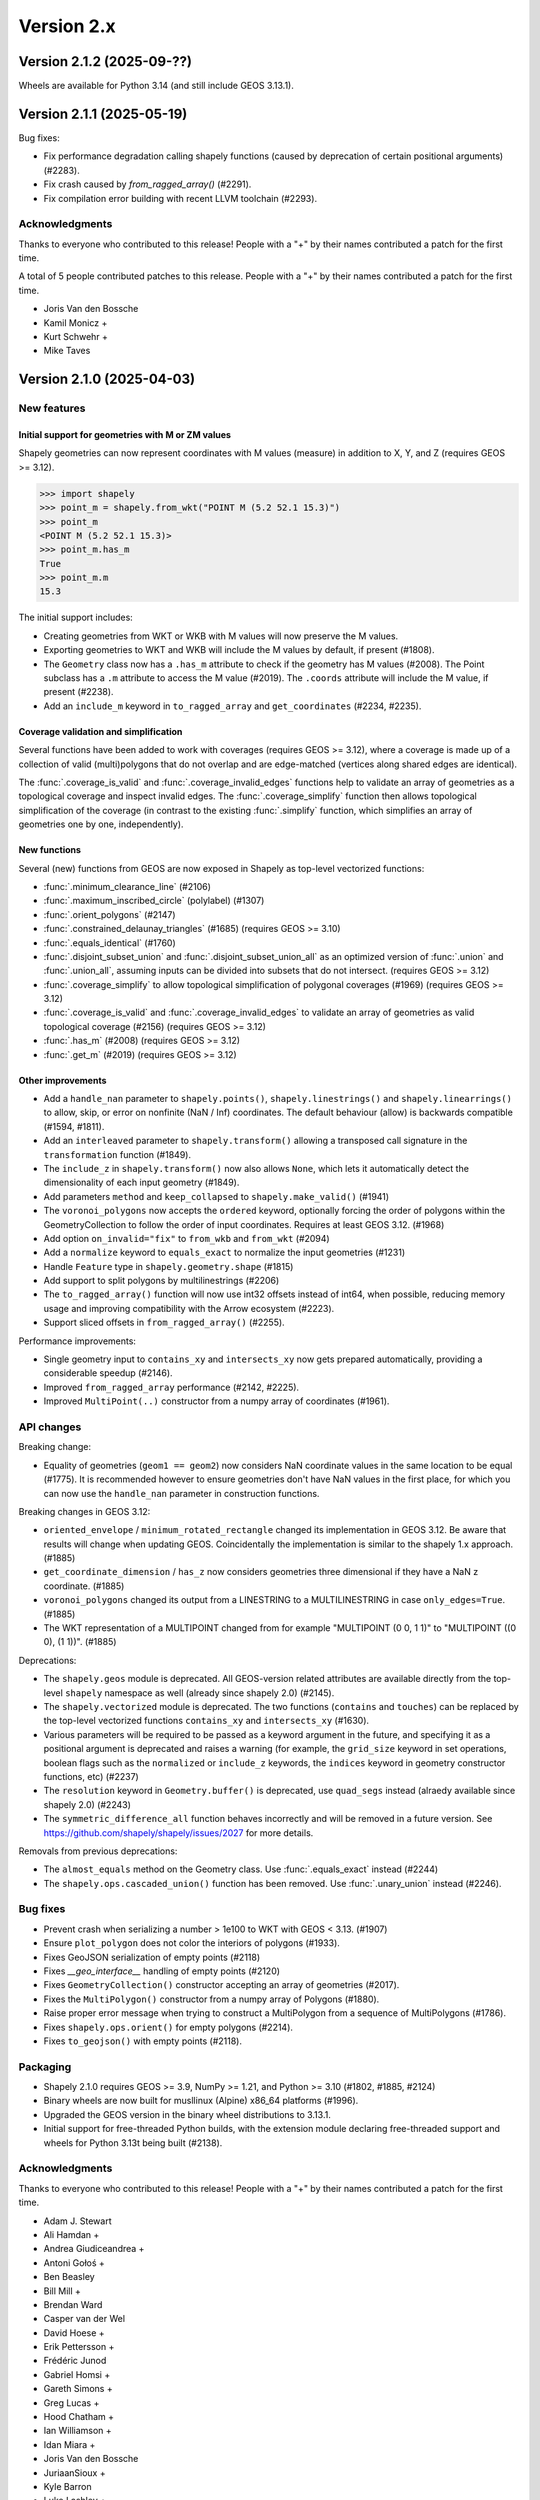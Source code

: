 Version 2.x
===========

.. _version-2-1-2:

Version 2.1.2 (2025-09-??)
--------------------------

Wheels are available for Python 3.14 (and still include GEOS 3.13.1).

.. _version-2-1-1:

Version 2.1.1 (2025-05-19)
--------------------------

Bug fixes:

- Fix performance degradation calling shapely functions (caused by deprecation
  of certain positional arguments) (#2283).
- Fix crash caused by `from_ragged_array()` (#2291).
- Fix compilation error building with recent LLVM toolchain (#2293).

Acknowledgments
^^^^^^^^^^^^^^^

Thanks to everyone who contributed to this release!
People with a "+" by their names contributed a patch for the first time.

A total of 5 people contributed patches to this release.  People with a
"+" by their names contributed a patch for the first time.

* Joris Van den Bossche
* Kamil Monicz +
* Kurt Schwehr +
* Mike Taves

.. _version-2-1-0:

Version 2.1.0 (2025-04-03)
--------------------------

New features
^^^^^^^^^^^^

Initial support for geometries with M or ZM values
~~~~~~~~~~~~~~~~~~~~~~~~~~~~~~~~~~~~~~~~~~~~~~~~~~

Shapely geometries can now represent coordinates with M values (measure) in
addition to X, Y, and Z (requires GEOS >= 3.12).

.. code:: python

  >>> import shapely
  >>> point_m = shapely.from_wkt("POINT M (5.2 52.1 15.3)")
  >>> point_m
  <POINT M (5.2 52.1 15.3)>
  >>> point_m.has_m
  True
  >>> point_m.m
  15.3

The initial support includes:

- Creating geometries from WKT or WKB with M values will now preserve the M
  values.
- Exporting geometries to WKT and WKB will include the M values by default, if
  present (#1808).
- The ``Geometry`` class now has a ``.has_m`` attribute to check if the
  geometry has M values (#2008). The Point subclass has a ``.m`` attribute to
  access the M value (#2019). The ``.coords`` attribute will include
  the M value, if present (#2238).
- Add an ``include_m`` keyword in ``to_ragged_array`` and ``get_coordinates``
  (#2234, #2235).

Coverage validation and simplification
~~~~~~~~~~~~~~~~~~~~~~~~~~~~~~~~~~~~~~

Several functions have been added to work with coverages (requires GEOS >=
3.12), where a coverage is made up of a collection of valid (multi)polygons that
do not overlap and are edge-matched (vertices along shared edges are identical).

The :func:`.coverage_is_valid` and :func:`.coverage_invalid_edges` functions
help to validate an array of geometries as a topological coverage and
inspect invalid edges. The :func:`.coverage_simplify` function then allows
topological simplification of the coverage (in contrast to the existing
:func:`.simplify` function, which simplifies an array of geometries one by one,
independently).

.. plot:: code/coverage_simplify.py

New functions
~~~~~~~~~~~~~

Several (new) functions from GEOS are now exposed in Shapely as top-level
vectorized functions:

- :func:`.minimum_clearance_line` (#2106)
- :func:`.maximum_inscribed_circle` (polylabel) (#1307)
- :func:`.orient_polygons` (#2147)
- :func:`.constrained_delaunay_triangles` (#1685) (requires GEOS >= 3.10)
- :func:`.equals_identical` (#1760)
- :func:`.disjoint_subset_union` and :func:`.disjoint_subset_union_all` as an
  optimized version of :func:`.union` and :func:`.union_all`, assuming inputs
  can be divided into subsets that do not intersect. (requires GEOS >= 3.12)
- :func:`.coverage_simplify` to allow topological simplification of polygonal
  coverages (#1969) (requires GEOS >= 3.12)
- :func:`.coverage_is_valid` and :func:`.coverage_invalid_edges` to validate an
  array of geometries as valid topological coverage (#2156) (requires
  GEOS >= 3.12)
- :func:`.has_m` (#2008) (requires GEOS >= 3.12)
- :func:`.get_m` (#2019) (requires GEOS >= 3.12)

Other improvements
~~~~~~~~~~~~~~~~~~

- Add a ``handle_nan`` parameter to ``shapely.points()``,
  ``shapely.linestrings()`` and ``shapely.linearrings()`` to allow, skip, or
  error on nonfinite (NaN / Inf) coordinates. The default behaviour (allow) is
  backwards compatible (#1594, #1811).
- Add an ``interleaved`` parameter to ``shapely.transform()`` allowing a
  transposed call signature in the ``transformation`` function (#1849).
- The ``include_z`` in ``shapely.transform()`` now also allows ``None``, which
  lets it automatically detect the dimensionality of each input geometry
  (#1849).
- Add parameters ``method`` and ``keep_collapsed`` to ``shapely.make_valid()``
  (#1941)
- The ``voronoi_polygons`` now accepts the ``ordered`` keyword, optionally
  forcing the order of polygons within the GeometryCollection to follow the
  order of input coordinates. Requires at least GEOS 3.12. (#1968)
- Add option ``on_invalid="fix"`` to ``from_wkb`` and ``from_wkt`` (#2094)
- Add a ``normalize`` keyword to ``equals_exact`` to normalize the input
  geometries (#1231)
- Handle ``Feature`` type in ``shapely.geometry.shape`` (#1815)
- Add support to split polygons by multilinestrings (#2206)
- The ``to_ragged_array()`` function will now use int32 offsets instead of
  int64, when possible, reducing memory usage and improving compatibility with
  the Arrow ecosystem (#2223).
- Support sliced offsets in ``from_ragged_array()`` (#2255).

Performance improvements:

- Single geometry input to ``contains_xy`` and ``intersects_xy`` now gets
  prepared automatically, providing a considerable speedup (#2146).
- Improved ``from_ragged_array`` performance (#2142, #2225).
- Improved ``MultiPoint(..)`` constructor from a numpy array of coordinates
  (#1961).

API changes
^^^^^^^^^^^

Breaking change:

- Equality of geometries (``geom1 == geom2``) now considers NaN coordinate
  values in the same location to be equal (#1775). It is recommended however to
  ensure geometries don't have NaN values in the first place, for which you can
  now use the ``handle_nan`` parameter in construction functions.

Breaking changes in GEOS 3.12:

- ``oriented_envelope`` / ``minimum_rotated_rectangle`` changed its
  implementation in GEOS 3.12. Be aware that results will change when updating
  GEOS. Coincidentally the implementation is similar to the shapely 1.x
  approach. (#1885)
- ``get_coordinate_dimension`` / ``has_z`` now considers geometries three
  dimensional if they have a NaN z coordinate. (#1885)
- ``voronoi_polygons`` changed its output from a LINESTRING to a
  MULTILINESTRING in case ``only_edges=True``. (#1885)
- The WKT representation of a MULTIPOINT changed from for example
  "MULTIPOINT (0 0, 1 1)" to "MULTIPOINT ((0 0), (1 1))". (#1885)

Deprecations:

- The ``shapely.geos`` module is deprecated. All GEOS-version related
  attributes are available directly from the top-level ``shapely`` namespace
  as well (already since shapely 2.0) (#2145).
- The ``shapely.vectorized`` module is deprecated. The two functions
  (``contains`` and ``touches``) can be replaced by the top-level vectorized
  functions ``contains_xy`` and ``intersects_xy`` (#1630).
- Various parameters will be required to be passed as a keyword argument in the
  future, and specifying it as a positional argument is deprecated and raises a
  warning (for example, the ``grid_size`` keyword in set operations, boolean
  flags such as the ``normalized`` or ``include_z`` keywords, the ``indices``
  keyword in geometry constructor functions, etc) (#2237)
- The ``resolution`` keyword in ``Geometry.buffer()`` is deprecated, use
  ``quad_segs`` instead (alraedy available since shapely 2.0) (#2243)
- The ``symmetric_difference_all`` function behaves incorrectly and will be
  removed in a future version. See
  https://github.com/shapely/shapely/issues/2027 for more details.

Removals from previous deprecations:

- The ``almost_equals`` method on the Geometry class. Use :func:`.equals_exact`
  instead (#2244)
- The ``shapely.ops.cascaded_union()`` function has been removed. Use
  :func:`.unary_union` instead (#2246).

Bug fixes
^^^^^^^^^

- Prevent crash when serializing a number > 1e100 to WKT with GEOS < 3.13.
  (#1907)
- Ensure ``plot_polygon`` does not color the interiors of polygons (#1933).
- Fixes GeoJSON serialization of empty points (#2118)
- Fixes `__geo_interface__` handling of empty points (#2120)
- Fixes ``GeometryCollection()`` constructor accepting an array of geometries
  (#2017).
- Fixes the ``MultiPolygon()`` constructor from a numpy array of Polygons
  (#1880).
- Raise proper error message when trying to construct a MultiPolygon from a
  sequence of MultiPolygons (#1786).
- Fixes ``shapely.ops.orient()`` for empty polygons (#2214).
- Fixes ``to_geojson()`` with empty points (#2118).

Packaging
^^^^^^^^^

- Shapely 2.1.0 requires GEOS >= 3.9, NumPy >= 1.21, and Python >= 3.10 (#1802,
  #1885, #2124)
- Binary wheels are now built for musllinux (Alpine) x86_64 platforms (#1996).
- Upgraded the GEOS version in the binary wheel distributions to 3.13.1.
- Initial support for free-threaded Python builds, with the extension module
  declaring free-threaded support and wheels for Python 3.13t being built
  (#2138).

Acknowledgments
^^^^^^^^^^^^^^^

Thanks to everyone who contributed to this release!
People with a "+" by their names contributed a patch for the first time.

* Adam J. Stewart
* Ali Hamdan +
* Andrea Giudiceandrea +
* Antoni Gołoś +
* Ben Beasley
* Bill Mill +
* Brendan Ward
* Casper van der Wel
* David Hoese +
* Erik Pettersson +
* Frédéric Junod
* Gabriel Homsi +
* Gareth Simons +
* Greg Lucas +
* Hood Chatham +
* Ian Williamson +
* Idan Miara +
* Joris Van den Bossche
* JuriaanSioux +
* Kyle Barron
* Luke Lashley +
* Lyle Cheatham +
* Marek Czaplicki +
* Martin Fleischmann
* Mathew Topper +
* Mathias Hauser +
* Michał Górny +
* Mike Taves
* Nicolas Hammje +
* Oreille +
* Paul Jurczak +
* Pieter Roggemans +
* Raja Gangopadhya
* Sean Gillies
* Sebastian Castro +
* Tetsuo Koyama +
* Tom Augspurger +
* Wentao Li +
* nobkd +
* quassy +
* tfardet +
* void-rooster +

.. _version-2-0-7:

Version 2.0.7 (2025-01-30)
--------------------------

Bug fixes:

- Fix compilation error on certain Linux platforms, such as Alpine (#1945).
- Fixes crash when reading nonlinear geometry types (CircularString,
  CompoundCurve, MultiCurve, CurvePolygon, MultiSurface) from WKB/WKT with
  GEOS >= 3.13; these types are not yet supported in Shapely and now raise a
  ``NotImplementedError`` (#2160)
- Fix the ``project`` method to return a Python float (#2093).

.. _version-2-0-6:

Version 2.0.6 (2024-08-19)
--------------------------

Bug fixes:

- Fix compatibility with NumPy 2.1.0 (#2099).

Wheels are available for Python 3.13 (and still include GEOS 3.11.4).

.. _version-2-0-5:

Version 2.0.5 (2024-07-13)
--------------------------

Bug fixes:

- Fix Point x/y/z attributes to return Python floats (#2074).
- Fix affinity for Apple silicon with NumPy 2.0 by reverting matmul, and
  use direct matrix multiplication instead (#2085).

Packaging related:

- Binary wheels on PyPI include GEOS 3.11.4 from 2024-06-05 (#2086).
- universal2 wheels are removed for macOS since both x86_64 and arm64 wheels
  are provided (#1990).
- Replace pkg_resources, prepend numpy include dirs (#2071).

.. _version-2-0-4:

Version 2.0.4 (2024-04-16)
--------------------------

Bug fixes:

- Fix bug in ``to_wkt`` with multiple empty Z geometries (#2012).
- Fix bug in ``to_ragged_array`` for an array of Points with missing values
  (#2034).

Wheels for Python versions >= 3.9 will be compatible with the upcoming
NumPy 2.0 release (as well as with supported NumPy 1.x versions).

.. _version-2-0-3:

Version 2.0.3 (2024-02-16)
--------------------------

Bug fixes:

- Fix regression in the ``oriented_envelope`` ufunc to accept array-like input
  in case of GEOS<3.12 (#1929).

Packaging related:

- The binary wheels are not yet compatible with a future NumPy 2.0 release,
  therefore a ``numpy<2`` upper pin was added to the requirements (#1972).
- Upgraded the GEOS version in the binary wheel distributions to 3.11.3.

.. _version-2-0-2:

Version 2.0.2 (2023-10-12)
--------------------------

Bug fixes:

- Fix regression in the (in)equality comparison (``geom1 == geom2``) using
  ``__eq__`` to not ignore the z-coordinates (#1732).
- Fix ``MultiPolygon()`` constructor to accept polygons without holes (#1850).
- Fix :func:`.minimum_rotated_rectangle` (:func:`.oriented_envelope`) to always
  return the minimum area solution (instead of minimum width). In practice, it
  will use the GEOS implementation only for GEOS 3.12+, and for older GEOS
  versions fall back to the implementation that was included in Shapely < 2
  (#1670).
- Fix :func:`.from_ragged_array` to work with read-only array input (#1744).
- Fix the handling of z coordinates :func:`shapely.ops.substring` (#1699).

Wheels are available for Python 3.12 (and still include GEOS 3.11.2). Building
from source is now compatible with Cython 3.

Acknowledgments
^^^^^^^^^^^^^^^

Thanks to everyone who contributed to this release!
People with a "+" by their names contributed a patch for the first time.

* Casper van der Wel
* Gareth Simons +
* Idan Miara
* Joris Van den Bossche
* Kyle Barron
* Marek Czaplicki +
* Mike Taves

.. _version-2-0-1:

Version 2.0.1 (2023-01-30)
--------------------------

Bug fixes:

- Fix regression in the ``Polygon()`` constructor taking a sequence of Points
  (#1662).
- Fix regression in the geometry constructors when passing ``decimal.Decimal``
  coordinate values (#1707).
- Fix ``STRtree()`` to not make the passed geometry array immutable as
  side-effect of the constructor (#1714).
- Fix the ``directed`` keyword in ``shapely.ops.linemerge()`` (#1695).

Improvements:

- Expose the function to get a matplotlib Patch object from a (Multi)Polygon
  (without already plotting it) publicly as
  :func:`shapely.plotting.patch_from_polygon` (#1704).

Acknowledgments
^^^^^^^^^^^^^^^

Thanks to everyone who contributed to this release!
People with a "+" by their names contributed a patch for the first time.

* Brendan Ward
* Erik Pettersson +
* Hood Chatham +
* Idan Miara +
* Joris Van den Bossche
* Martin Fleischmann
* Michał Górny +
* Sebastian Castro +


.. _version-2-0-0:

Version 2.0.0 (2022-12-12)
--------------------------

Shapely 2.0 version is a major release featuring a complete refactor of the
internals and new vectorized (element-wise) array operations, providing
considerable performance improvements (based on the developments in the
`PyGEOS <https://github.com/pygeos/pygeos>`__ package), along with several
breaking API changes and many feature improvements.

For more background, see
`RFC 1: Roadmap for Shapely 2.0 <https://github.com/shapely/shapely-rfc/pull/1>`__.


Refactor of the internals
^^^^^^^^^^^^^^^^^^^^^^^^^

Shapely wraps the GEOS C++ library for use in Python. Before 2.0, Shapely
used ``ctypes`` to link to GEOS at runtime, but doing so resulted in extra
overhead and installation challenges. With 2.0, the internals of Shapely have
been refactored to expose GEOS functionality through a Python C extension
module that is compiled in advance.

The pointer to the actual GEOS Geometry object is stored in a lightweight
`Python extension type <https://docs.python.org/3/extending/newtypes_tutorial.html>`__.
A single `Geometry` Python extension type is defined in C wrapping a
`GEOSGeometry` pointer. This extension type is further subclassed in Python
to provide the geometry type-specific classes from Shapely (Point,
LineString, Polygon, etc).
The GEOS pointer is accessible from C as a static attribute of the Python
object (an attribute of the C struct that makes up a Python object), which
enables using vectorized functions within C and thus avoiding Python overhead
while looping over an array of geometries (see next section).


Vectorized (element-wise) geometry operations
^^^^^^^^^^^^^^^^^^^^^^^^^^^^^^^^^^^^^^^^^^^^^

Before the 2.0 release, Shapely only provided an interface for scalar
(individual) geometry objects. Users had to loop over individual geometries
within an array of geometries and call scalar methods or properties, which is
both more verbose to use and has a large performance overhead.

Shapely 2.0 exposes GEOS operations as vectorized functions that operate
on arrays of geometries using a familiar NumPy interface. Those functions are
implemented as :ref:`NumPy universal functions <ufuncs>`
(or ufunc for short). A universal function is a function that operates on
n-dimensional arrays in an element-by-element fashion and supports array
broadcasting. All loops over geometries are implemented in C, which results
in substantial performance improvements when performing operations using many
geometries. This also allows operations to be less verbose.

NumPy is now a required dependency.

An example of this functionality using a small array of points and a single
polygon::

  >>> import shapely
  >>> from shapely import Point, box
  >>> import numpy as np
  >>> geoms = np.array([Point(0, 0), Point(1, 1), Point(2, 2)])
  >>> polygon = box(0, 0, 2, 2)

Before Shapely 2.0, a ``for`` loop was required to operate over an array of
geometries::

  >>> [polygon.contains(point) for point in geoms]
  [False,  True, False]

In Shapely 2.0, we can now compute whether the points are contained in the
polygon directly with one function call::

  >>> shapely.contains(polygon, geoms)
  array([False,  True, False])

This results in a considerable speedup, especially for larger arrays of
geometries, as well as a nicer user interface that avoids the need to write
``for`` loops. Depending on the operation, this can give a performance
increase with factors of 4x to 100x. In general, the greatest speedups are
for lightweight GEOS operations, such as ``contains``, which would previously
have been dominated by the high overhead of ``for`` loops in Python. See
https://caspervdw.github.io/Introducing-Pygeos/ for more detailed examples.

The new vectorized functions are available in the top-level ``shapely``
namespace. All the familiar geospatial methods and attributes from the
geometry classes now have an equivalent as top-level function (with some
small name deviations, such as the ``.wkt`` attribute being available as a
``to_wkt()`` function). Some methods from submodules (for example, several
functions from the ``shapely.ops`` submodule such as ``polygonize()``) are
also made available in a vectorized version as top-level function.

A full list of functions can be found in the API docs (see the pages listed
under "API REFERENCE" in the left sidebar).

* Vectorized constructor functions
* Optionally output to a user-specified array (``out`` keyword argument) when
  constructing geometries from ``indices``.
* Enable bulk construction of geometries with different number of coordinates
  by optionally taking index arrays in all creation functions.


Shapely 2.0 API changes (deprecated in 1.8)
^^^^^^^^^^^^^^^^^^^^^^^^^^^^^^^^^^^^^^^^^^^

The Shapely 1.8 release included several deprecation warnings about API
changes that would happen in Shapely 2.0 and that can be fixed in your code
(making it compatible with both <=1.8 and >=2.0). See :ref:`migration` for
more details on how to update your code.

It is highly recommended to first upgrade to Shapely 1.8 and resolve all
deprecation warnings before upgrading to Shapely 2.0.

Summary of changes:

* Geometries are now immutable and hashable.
* Multi-part geometries such as MultiPolygon no longer behave as "sequences".
  This means that they no longer have a length, are not iterable, and are not
  indexable anymore. Use the ``.geoms`` attribute instead to access
  individual parts of a multi-part geometry.
* Geometry objects no longer directly implement the numpy array interface to
  expose their coordinates. To convert to an array of coordinates, use the
  ``.coords`` attribute instead (``np.asarray(geom.coords)``).
* The following attributes and methods on the Geometry classes were
  previously deprecated and are now removed from Shapely 2.0:

  * ``array_interface()`` and ``ctypes``
  * ``asShape()``, and the adapters classes to create geometry-like proxy
    objects (use ``shape()`` instead).
  * ``empty()`` method

Some new deprecations have been introduced in Shapely 2.0:

* Directly calling the base class ``BaseGeometry()`` constructor or the
  ``EmptyGeometry()`` constructor is deprecated and will raise an error in
  the future. To create an empty geometry, use one of the subclasses instead,
  for example ``GeometryCollection()`` (#1022).
* The ``shapely.speedups`` module (the ``enable`` and ``disable`` functions)
  is deprecated and will be removed in the future. The module no longer has
  any affect in Shapely >=2.0.


Breaking API changes
^^^^^^^^^^^^^^^^^^^^

Some additional backwards incompatible API changes were included in Shapely
2.0 that were not deprecated in Shapely 1.8:

* Consistent creation of empty geometries (for example ``Polygon()`` now
  actually creates an empty Polygon instead of an empty geometry collection).
* The ``.bounds`` attribute of an empty geometry now returns a tuple of NaNs
  instead of an empty tuple (#1023).
* The ``preserve_topology`` keyword of ``simplify()`` now defaults to
  ``True`` (#1392).
* A ``GeometryCollection`` that consists of all empty sub-geometries now
  returns those empty geometries from its ``.geoms`` attribute instead of
  returning an empty list (#1420).
* The ``Point(..)`` constructor no longer accepts a sequence of coordinates
  consisting of more than one coordinate pair (previously, subsequent
  coordinates were ignored) (#1600).
* The unused ``shape_factory()`` method and ``HeterogeneousGeometrySequence``
  class are removed (#1421).
* The undocumented ``__geom__`` attribute has been removed. If necessary
  (although not recommended for use beyond experimentation), use the
  ``_geom`` attribute to access the raw GEOS pointer (#1417).
* The ``logging`` functionality has been removed. All error messages from
  GEOS are now raised as Python exceptions (#998).
* Several custom exception classes defined in ``shapely.errors`` that are no
  longer used internally have been removed. Errors from GEOS are now raised
  as ``GEOSException`` (#1306).

The ``STRtree`` interface has been substantially changed. See the section
:ref:`below <changelog-2-strtree>` for more details.

Additionally, starting with GEOS 3.11 (which is included in the binary wheels
on PyPI), the behaviour of the ``parallel_offset`` (``offset_curve``) method
changed regarding the orientation of the resulting line. With GEOS < 3.11,
the line retains the same direction for a left offset (positive distance) or
has opposite direction for a right offset (negative distance), and this
behaviour was documented as such in previous Shapely versions. Starting with
GEOS 3.11, the function tries to preserve the orientation of the original
line.

New features
^^^^^^^^^^^^

Geometry subclasses are now available in the top-level namespace
~~~~~~~~~~~~~~~~~~~~~~~~~~~~~~~~~~~~~~~~~~~~~~~~~~~~~~~~~~~~~~~~

Following the new vectorized functions in the top-level ``shapely``
namespace, the Geometry subclasses (``Point``, ``LineString``, ``Polygon``,
etc) are now available in the top-level namespace as well. Thus it is no
longer needed to import those from the ``shapely.geometry`` submodule.

The following::

  from shapely.geometry import Point

can be replaced with::

  from shapely import Point

or::

  import shapely
  shapely.Point(...)

Note: for backwards compatibility (and being able to write code that works
for both <=1.8 and >2.0), those classes still remain accessible from the
``shapely.geometry`` submodule as well.


More informative repr with truncated WKT
~~~~~~~~~~~~~~~~~~~~~~~~~~~~~~~~~~~~~~~~

The repr (``__repr__``) of Geometry objects has been simplified and improved
to include a descriptive Well-Known-Text (WKT) formatting. Instead of showing
the class name and id::

  >>> Point(0, 0)
  <shapely.geometry.point.Point at 0x7f0b711f1310>

we now get::

  >>> Point(0, 0)
  <POINT (0 0)>

For large geometries with many coordinates, the output gets truncated to 80
characters.


Support for fixed precision model for geometries and in overlay functions
~~~~~~~~~~~~~~~~~~~~~~~~~~~~~~~~~~~~~~~~~~~~~~~~~~~~~~~~~~~~~~~~~~~~~~~~~

GEOS 3.9.0 overhauled the overlay operations (union, intersection,
(symmetric) difference).  A complete rewrite, dubbed "OverlayNG", provides a
more robust implementation (no more TopologyExceptions even on valid input),
the ability to specify the output precision model, and significant
performance optimizations. When installing Shapely with GEOS >= 3.9 (which is
the case for PyPI wheels and conda-forge packages), you automatically get
these improvements (also for previous versions of Shapely) when using
the overlay operations.

Shapely 2.0 also includes the ability to specify the precision model
directly:

* The :func:`.set_precision` function can be used to conform a geometry to a
  certain grid size (may round and reduce coordinates), and this will then
  also be used by subsequent overlay methods. A :func:`.get_precision`
  function is also available to inspect the precision model of geometries.
* The ``grid_size`` keyword in the overlay methods can also be used to
  specify the precision model of the output geometry (without first
  conforming the input geometries).


Releasing the GIL for multithreaded applications
~~~~~~~~~~~~~~~~~~~~~~~~~~~~~~~~~~~~~~~~~~~~~~~~

Shapely itself is not multithreaded, but its functions generally allow for
multithreading by releasing the Global Interpreter Lock (GIL) during
execution. Normally in Python, the GIL prevents multiple threads from
computing at the same time. Shapely functions internally release this
constraint so that the heavy lifting done by GEOS can be done in parallel,
from a single Python process.


.. _changelog-2-strtree:

STRtree API changes and improvements
~~~~~~~~~~~~~~~~~~~~~~~~~~~~~~~~~~~~

The biggest change in the :class:`.STRtree` interface is that all operations
now return indices of the input tree or query geometries, instead of the
geometries itself. These indices can be used to index into anything
associated with the input geometries, including the input geometries
themselves, or custom items stored in another object of the same length and
order as the geometries.

In addition, Shapely 2.0 includes several improvements to ``STRtree``:

* Directly include predicate evaluation in :meth:`.STRtree.query` by
  specifying the ``predicate`` keyword. If a predicate is provided, tree
  geometries with bounding boxes that overlap the bounding boxes of the input
  geometries are further filtered to those that meet the predicate (using
  prepared geometries under the hood for efficiency).
* Query multiple input geometries (spatial join style) with
  :meth:`.STRtree.query` by passing an array of geometries. In this case, the
  return value is a 2D array with shape (2, n) where the subarrays correspond
  to the indices of the input geometries and indices of the tree geometries
  associated with each.
* A new :meth:`.STRtree.query_nearest` method was added, returning the index
  of the nearest geometries in the tree for each input geometry. Compared to
  :meth:`.STRtree.nearest`, which only returns the index of a single nearest
  geometry for each input geometry, this new methods allows for:

  * returning all equidistant nearest geometries,
  * excluding nearest geometries that are equal to the input,
  * specifying an ``max_distance`` to limit the search radius, potentially
    increasing the performance,
  * optionally returning the distance.

* Fixed ``STRtree`` creation to allow querying the tree in a multi-threaded
  context.

Bindings for new GEOS functionalities
~~~~~~~~~~~~~~~~~~~~~~~~~~~~~~~~~~~~~

Several (new) functions from GEOS are now exposed in Shapely:

* :func:`.hausdorff_distance` and :func:`.frechet_distance`
* :func:`.contains_properly`
* :func:`.extract_unique_points`
* :func:`.reverse`
* :func:`.node`
* :func:`.contains_xy` and :func:`.intersects_xy`
* :func:`.build_area` (GEOS >= 3.8)
* :func:`.minimum_bounding_circle` and :func:`.minimum_bounding_radius`
  (GEOS >= 3.8)
* :func:`.coverage_union` and :func:`.coverage_union_all` (GEOS >= 3.8)
* :func:`.segmentize` (GEOS >= 3.10)
* :func:`.dwithin` (GEOS >= 3.10)
* :func:`.remove_repeated_points` (GEOS >= 3.11)
* :func:`.line_merge` added `directed` parameter (GEOS > 3.11)
* :func:`.concave_hull` (GEOS >= 3.11)

In addition some aliases for existing methods have been added to provide a
method name consistent with GEOS or PostGIS:

* :func:`.line_interpolate_point` (``interpolate``)
* :func:`.line_locate_point` (``project``)
* :func:`.offset_curve` (``parallel_offset``)
* :func:`.point_on_surface` (``representative_point``)
* :func:`.oriented_envelope` (``minimum_rotated_rectangle``)
* :func:`.delaunay_triangles` (``ops.triangulate``)
* :func:`.voronoi_polygons` (``ops.voronoi_diagram``)
* :func:`.shortest_line` (``ops.nearest_points``)
* :func:`.is_valid_reason` (``validation.explain_validity``)


Getting information / parts / coordinates from geometries
~~~~~~~~~~~~~~~~~~~~~~~~~~~~~~~~~~~~~~~~~~~~~~~~~~~~~~~~~

A set of GEOS getter functions are now also exposed to inspect geometries:

* :func:`.get_dimensions`
* :func:`.get_coordinate_dimension`
* :func:`.get_srid`
* :func:`.get_num_points`
* :func:`.get_num_interior_rings`
* :func:`.get_num_geometries`
* :func:`.get_num_coordinates`
* :func:`.get_precision`

Several functions are added to extract parts:

* :func:`.get_geometry` to get a geometry from a GeometryCollection or
  Multi-part geometry.
* :func:`.get_exterior_ring` and :func:`.get_interior_ring` to get one of the
  rings of a Polygon.
* :func:`.get_point` to get a point (vertex) of a linestring or linearring.
* :func:`.get_x`, :func:`.get_y` and :func:`.get_z` to get the x/y/z
  coordinate of a Point.

Methods to extract all parts or coordinates at once have been added:

* The :func:`.get_parts` function can be used to get individual parts of an
  array of multi-part geometries.
* The :func:`.get_rings` function, similar as ``get_parts`` but specifically
  to extract the rings of Polygon geometries.
* The :func:`.get_coordinates` function to get all coordinates from a
  geometry or array of geometries as an array of floats.

Each of those three functions has an optional ``return_index`` keyword, which
allows to also return the indexes of the original geometries in the source
array.


Prepared geometries
~~~~~~~~~~~~~~~~~~~

Prepared geometries are now no longer separate objects, but geometry objects
themselves can be prepared (this makes the ``shapely.prepared`` module
superfluous).

The :func:`.prepare()` function generates a GEOS prepared geometry which is
stored on the Geometry object itself. All binary predicates (except
``equals``) will make use of this if the input geometry has already been
prepared. Helper functions :func:`.destroy_prepared` and :func:`.is_prepared`
are also available.


New IO methods (GeoJSON, ragged arrays)
~~~~~~~~~~~~~~~~~~~~~~~~~~~~~~~~~~~~~~~

* Added GeoJSON input/output capabilities :func:`.from_geojson` and
  :func:`.to_geojson` for GEOS >= 3.10.
* Added conversion to/from ragged array representation using a contiguous array
  of coordinates and offset arrays: :func:`.to_ragged_array` and
  :func:`.from_ragged_array`.

Other improvements
~~~~~~~~~~~~~~~~~~

* Added :func:`.force_2d` and :func:`.force_3d` to change the
  dimensionality of the coordinates in a geometry.
* Addition of a :func:`.total_bounds` function to return the outer bounds of an
  array of geometries.
* Added :func:`.empty` to create a geometry array pre-filled with None
  or with empty geometries.
* Performance improvement in constructing LineStrings or LinearRings from
  numpy arrays for GEOS >= 3.10.
* Updated the :func:`~shapely.box` ufunc to use internal C
  function for creating polygon (about 2x faster) and added ``ccw`` parameter
  to create polygon in counterclockwise (default) or clockwise direction.
* Start of a benchmarking suite using ASV.
* Added ``shapely.testing.assert_geometries_equal``.


Bug fixes
~~~~~~~~~

* Fixed several corner cases in WKT and WKB serialization for varying GEOS
  versions, including:

  * Fixed the WKT serialization of single part 3D empty geometries to
    correctly include "Z" (for GEOS >= 3.9.0).
  * Handle empty points in WKB serialization by conversion to
    ``POINT (nan, nan)`` consistently for all GEOS versions (GEOS started
    doing this for >= 3.9.0).


Acknowledgments
^^^^^^^^^^^^^^^

Thanks to everyone who contributed to this release!
People with a "+" by their names contributed a patch for the first time.

* Adam J. Stewart +
* Alan D. Snow +
* Ariel Kadouri
* Bas Couwenberg
* Ben Beasley
* Brendan Ward +
* Casper van der Wel +
* Ewout ter Hoeven +
* Geir Arne Hjelle +
* James Gaboardi
* James Myatt +
* Joris Van den Bossche
* Keith Jenkins +
* Kian Meng Ang +
* Krishna Chaitanya +
* Kyle Barron
* Martin Fleischmann +
* Martin Lackner +
* Mike Taves
* Phil Chiu +
* Tanguy Ophoff +
* Tom Clancy
* Sean Gillies
* Giorgos Papadokostakis +
* Mattijn van Hoek +
* enrico ferreguti +
* gpapadok +
* mattijn +
* odidev +
